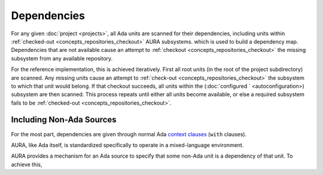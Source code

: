 Dependencies
============

For any given :doc:`project <projects>`, all Ada units are scanned for their dependencies, including units within :ref:`checked-out <concepts_repositories_checkout>` AURA subsystems. which is used to build a dependency map. Dependencies that are not available cause an attempt to :ref:`checkout <concepts_repositories_checkout>` the missing subsystem from any available repository.

For the reference implementation, this is achieved iteratively. First all root units (in the root of the project subdirectory) are scanned. Any missing units cause an attempt to :ref:`check-out <concepts_repositories_checkout>` the subsystem to which that unit would belong. If that checkout succeeds, all units within the (:doc:`configured ` <autoconfiguration>) subsystem are then scanned. This process repeats until either all units become available, or else a required subsystem fails to be :ref:`checked-out <concepts_repositories_checkout>`.

Including Non-Ada Sources
-------------------------

For the most part, dependencies are given through normal Ada `context clauses <http://ada-auth.org/standards/rm12_w_tc1/html/RM-10-1-2.html>`_ (``with`` clauses).

AURA, like Ada itself, is standardized specifically to operate in a mixed-language environment.

AURA provides a mechanism for an Ada source to specify that some non-Ada unit is a dependency of that unit. To achieve this, 